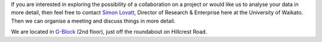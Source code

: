 .. title: Contact
.. slug: contact
.. date: 2019-10-01 10:00:00 UTC
.. tags: 
.. category: 
.. link: 
.. description: 
.. type: text

If you are interested in exploring the possibility of a collaboration on a
project or would like us to analyse your data in more detail, then feel free to
contact `Simon Lovatt <https://www.waikato.ac.nz/research-enterprise/our-people/simon-lovatt>`__,
Director of Research & Enterprise here at the University of Waikato. Then we
can organise a meeting and discuss things in more detail.

We are located in `G-Block <https://www.waikato.ac.nz/contacts/map/?G>`__ (2nd
floor), just off the roundabout on Hillcrest Road.

.. raw:: html

   <iframe width="425" height="350" frameborder="0" scrolling="no" marginheight="0" marginwidth="0" src="https://www.openstreetmap.org/export/embed.html?bbox=175.31589746475223%2C-37.78979832346098%2C175.31853139400485%2C-37.78818312978594&amp;layer=mapnik" style="border: 1px solid black"></iframe><br/><small><a href="https://www.openstreetmap.org/#map=19/-37.78899/175.31721">View Larger Map</a></small>
